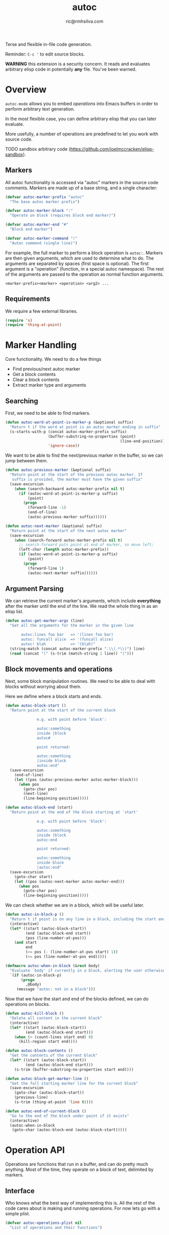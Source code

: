 #+TITLE: autoc
#+AUTHOR: ric@rmhsilva.com

Terse and flexible in-file code generation.

Reminder: =C-c '= to edit source blocks.

*WARNING* this extension is a security concern. It reads and evaluates arbitrary
elisp code in potentially *any* file. You've been warned.


* Overview

  =autoc-mode= allows you to embed /operations/ into Emacs buffers in order to
  perform arbitrary text generation.

  In the most flexible case, you can define arbitrary elisp that you can later
  evaluate.

  More usefully, a number of operations are predefined to let you work with
  source code.

  TODO sandbox arbitrary code (https://github.com/joelmccracken/elisp-sandbox).


** Markers
   All autoc functionality is accessed via "autoc" markers in the source code
   comments. Markers are made up of a base string, and a single character:

   #+BEGIN_SRC emacs-lisp :tangle yes
     (defvar autoc-marker-prefix "autoc"
       "The base autoc marker prefix")

     (defvar autoc-marker-block ":"
       "Operate on block (requires block end marker)")

     (defvar autoc-marker-end "#"
       "Block end marker")

     (defvar autoc-marker-command "!"
       "Autoc command (single line)")
   #+END_SRC

   For example, the full marker to perform a block operation is =autoc:=.
   Markers are then given arguments, which are used to determine what to do. The
   arguments are separated by spaces (first space is optional). The first
   argument is a "operation" (function, in a special autoc namespace). The rest
   of the arguments are passed to the operation as normal function arguments.

   #+BEGIN_EXAMPLE
     <marker-prefix><marker> <operation> <arg2> ...
   #+END_EXAMPLE

** Requirements

   We require a few external libraries.

   #+NAME requires
   #+BEGIN_SRC emacs-lisp :tangle yes
(require 's)
(require 'thing-at-point)
   #+END_SRC



* Marker Handling

  Core functionality. We need to do a few things
  - Find previous/next autoc marker
  - Get a block contents
  - Clear a block contents
  - Extract marker type and arguments

** Searching

   First, we need to be able to find markers.

   #+BEGIN_SRC emacs-lisp :tangle yes
  (defun autoc-word-at-point-is-marker-p (&optional suffix)
    "Return t if the word at point is an autoc marker ending in suffix"
    (s-starts-with-p (concat autoc-marker-prefix suffix)
                     (buffer-substring-no-properties (point)
                                                     (line-end-position))
                     'ignore-case))
   #+END_SRC

   We want to be able to find the next/previous marker in the buffer, so we can
   jump between them.

   #+BEGIN_SRC emacs-lisp :tangle yes
  (defun autoc-previous-marker (&optional suffix)
    "Return point at the start of the previous autoc marker. If
     suffix is provided, the marker must have the given suffix"
    (save-excursion
      (when (search-backward autoc-marker-prefix nil t)
        (if (autoc-word-at-point-is-marker-p suffix)
            (point)
          (progn
            (forward-line -1)
            (end-of-line)
            (autoc-previous-marker suffix))))))

  (defun autoc-next-marker (&optional suffix)
    "Return point at the start of the next autoc marker"
    (save-excursion
      (when (search-forward autoc-marker-prefix nil t)
        ;; search-forward puts point at end of marker, so move left:
        (left-char (length autoc-marker-prefix))
        (if (autoc-word-at-point-is-marker-p suffix)
            (point)
          (progn
            (forward-line 1)
            (autoc-next-marker suffix))))))
   #+END_SRC

** Argument Parsing

   We can retrieve the current marker's arguments, which include *everything*
   after the marker until the end of the line. We read the whole thing in as an
   elisp list.

   #+BEGIN_SRC emacs-lisp :tangle yes
     (defun autoc-get-marker-args (line)
       "Get all the arguments for the marker in the given line

            autoc:lines foo bar   => '(lines foo bar)
            autoc: funcall alice  => '(funcall alice)
            autoc! blah           => '(blah)"
       (string-match (concat autoc-marker-prefix ".\\(.*\\)") line)
       (read (concat "(" (s-trim (match-string 1 line)) ")")))
   #+END_SRC

** Block movements and operations

   Next, some block manipulation routines. We need to be able to deal with
   blocks without worrying about them.

   Here we define where a block starts and ends.

   #+BEGIN_SRC emacs-lisp :tangle yes
     (defun autoc-block-start ()
       "Return point at the start of the current block

                   e.g. with point before 'block':

                   autoc:something
                   inside |block
                   autoc#

                   point returned:

                   autoc:something
                   |inside block
                   autoc:end"
       (save-excursion
         (end-of-line)
         (let ((pos (autoc-previous-marker autoc-marker-block)))
           (when pos
             (goto-char pos)
             (next-line)
             (line-beginning-position)))))

     (defun autoc-block-end (start)
       "Return point at the end of the block starting at `start'

                   e.g. with point before 'block':

                   autoc:something
                   inside |block
                   autoc:end

                   point returned:

                   autoc:something
                   inside block
                   |autoc:end"
       (save-excursion
         (goto-char start)
         (let ((pos (autoc-next-marker autoc-marker-end)))
           (when pos
             (goto-char pos)
             (line-beginning-position)))))
   #+END_SRC

   We can check whether we are in a block, which will be useful later.

   #+BEGIN_SRC emacs-lisp :tangle yes
     (defun autoc-in-block-p ()
       "Return t if point is on any line in a block, including the start and end marker lines"
       (interactive)
       (let* ((start (autoc-block-start))
              (end (autoc-block-end start))
              (pos (line-number-at-pos)))
         (and start
              end
              (>= pos (- (line-number-at-pos start) 1))
              (<= pos (line-number-at-pos end)))))

     (defmacro autoc-when-in-block (&rest body)
       "Evaluate `body' if currently in a block, alerting the user otherwise"
       `(if (autoc-in-block-p)
            (progn
              ,@body)
          (message "autoc: not in a block")))
   #+END_SRC

   Now that we have the start and end of the blocks defined, we can do
   operations on blocks.

   #+BEGIN_SRC emacs-lisp :tangle yes
     (defun autoc-kill-block ()
       "Delete all content in the current block"
       (interactive)
       (let* ((start (autoc-block-start))
              (end (autoc-block-end start)))
         (when (> (count-lines start end) 0)
           (kill-region start end))))

     (defun autoc-block-contents ()
       "Get the contents of the current block"
       (let* ((start (autoc-block-start))
              (end (autoc-block-end start)))
         (s-trim (buffer-substring-no-properties start end))))

     (defun autoc-block-get-marker-line ()
       "Get the full starting marker line for the current block"
       (save-excursion
         (goto-char (autoc-block-start))
         (previous-line)
         (s-trim (thing-at-point 'line t))))

     (defun autoc-end-of-current-block ()
       "Go to the end of the block under point if it exists"
       (interactive)
       (autoc-when-in-block
        (goto-char (autoc-block-end (autoc-block-start)))))
   #+END_SRC


* Operation API

Operations are functions that run in a buffer, and can do pretty much anything.
Most of the time, they operate on a block of text, delimited by markers.

** Interface

   Who knows what the best way of implementing this is. All the rest of the
   code cares about is making and running operations. For now lets go with a
   simple plist.

   #+BEGIN_SRC emacs-lisp :tangle yes
    (defvar autoc-operations-plist nil
      "List of operations and their functions")
   #+END_SRC

   The magical lookup function, and a helper.

   #+BEGIN_SRC emacs-lisp :tangle yes
    (defun autoc-get-operation-fn (symbol)
      "Return the function implementing the operation"
      (plist-get autoc-operations-plist symbol))

    (defun autoc-has-operation-fn-p (symbol)
      "Return t if the given operation exists"
      (plist-member autoc-operations-plist symbol))
   #+END_SRC

   And adding new operations.

   #+BEGIN_SRC emacs-lisp :tangle yes
  (defun autoc-add-operation (symbol function)
    "Add a operation. If it already exists, it is replaced"
    (setq autoc-operations-plist
          (plist-put autoc-operations-plist symbol function)))
   #+END_SRC

   Now we can run operations!

   #+BEGIN_SRC emacs-lisp :tangle yes
  (defun autoc-run-operation (operation args)
    "Run the `operation' with `args' if possible"
    ;; TODO if len op is 1, lookup in aliases
    (if (autoc-has-operation-fn-p operation)
        (apply (autoc-get-operation-fn operation) args)
      (message (format "Unknown operation: ~A" operation))))
   #+END_SRC

   Lets test it for fun:

   #+BEGIN_EXAMPLE
    (autoc-add-operation 'message (lambda (&rest args) (apply 'message args)))
    (autoc-run-operation 'message '("bla"))
   #+END_EXAMPLE

** Operation Aliases

  Instead of using the full operation names, you can use aliases for the
  commonly used operations. This can be customised.

  #+begin_src emacs-lisp :tangle yes
       ;; TODO defcustom
       (defvar autoc-aliases-alist
         '(("=" . block)
           ("\\" . funcall)
           (">" . format-lines)))
  #+end_src

** Markers with Operations

   Here we tie together the operations (functions in a special namespace) with
   =autoc= markers. We want to be able to take a marker line, get the operation,
   and call it with the arguments. This is easy!

   #+BEGIN_SRC emacs-lisp :tangle yes
  (defun autoc-run-line-operation (line)
    "Run the operation for the given marker line"
    (let* ((marker-args (autoc-get-marker-args line))
           (operation (first marker-args))
           (args (rest marker-args)))
      (autoc-run-operation operation args)))
   #+END_SRC

   We also want to take the current block, find the operation, and run it.

   #+BEGIN_SRC emacs-lisp :tangle yes
     (defun autoc-run-block-operation ()
       "Run the autoc operation for the current block"
       (interactive)
       (autoc-when-in-block
        (let ((marker-line (autoc-block-get-marker-line)))
          (autoc-run-line-operation marker-line))))
   #+END_SRC


* Operations Implementation

Here we actually implement some useful operations.

** Helper Macros

   A couple of useful bits of pretty syntax.

#+BEGIN_SRC emacs-lisp :tangle yes
  (defmacro def-autoc-op (name lambda-list &rest body)
    "Define an operation with the given name and argument list"
    `(autoc-add-operation ',name (lambda ,lambda-list ,@body)))
#+END_SRC

#+BEGIN_SRC emacs-lisp :tangle yes
  (defmacro autoc-replace-block (&rest body)
    "Kill the current block and then execute body at the start of the block"
    `(autoc-when-in-block
      (autoc-kill-block)
      (goto-char (autoc-block-start))
      ,@body))
#+END_SRC

** Non-Generative Operations

   These operations do not directly generate text. They are used for defining
   things to be used by generator operations below.

   We need a buffer local variable to hold source data.

   #+BEGIN_SRC emacs-lisp :tangle yes
    (make-variable-buffer-local
     (defvar autoc-source-text-alist nil
       "alist of source text blocks - key is block name"))
   #+END_SRC

*** defun [%]

    Define arbitrary functions in your source code, which can be called later
    with the funcall operation. All other sources can be implemented with this.

    TODO: We probably need some safety / sandboxing...

    #+begin_example
     //autoc:defun insert_text (arg1 &key blah)
     // implicit progn here
     // (autoc-insert (format nil "Hello ~a" arg1))
     //autoc:end
    #+end_example

    #+BEGIN_SRC emacs-lisp :tangle yes
     (def-source defun (block-text lambda-list)
       "Define an arbitrary function"
       (lambda
         ))
    #+END_SRC

*** defalias [!]

    Define an alias for an autoc operation.

    #+BEGIN_EXAMPLE
  //autoc:defalias ^ some-operation
    #+END_EXAMPLE

    This will allow you to use =autoc:^= instead of =autoc:some-operation= in other
    blocks.

*** block [<]

    The entire text block between the markers is loaded into a buffer local variable.

    #+BEGIN_EXAMPLE
//autoc:block block-var
hello
world
//autoc:end

-> block-var := "hello\nworld"
    #+END_EXAMPLE

    Implementation:

    #+BEGIN_SRC emacs-lisp :tangle yes
      (def-autoc-op block (name)
        (autoc-when-in-block
         (set (make-local-variable name) (autoc-block-contents))))
    #+END_SRC

*** lines [=]

    Load the block into a buffer local variable as a list of lines, optionally
    doing some processing on them first. The processing is a function that is
    passed each line and returns the new line.

    #+BEGIN_EXAMPLE
//autoc:lines lines-var string-upcase
hello
world
//autoc:end

-> lines-var := ("HELLO" "WORLD")
    #+END_EXAMPLE

    Implementation:

    #+BEGIN_SRC emacs-lisp :tangle yes
      (def-autoc-op lines (name &optional fn)
        (autoc-when-in-block
         (let* ((content (autoc-block-contents))
                (modifier (or fn #'identity))
                (lines (map 'list modifier (s-split "\n" content))))
           (set (make-local-variable name) lines))))
    #+END_SRC

** Generator Operations

   These are all functions that generate the text content of the current block.
   When the operation is run, the block contents are first cleared and then the
   function is run. The function operates directly in the Emacs buffer, so be
   careful :).

   Possibly there should be something in between - e.g. the new block contents
   are returned by the function. I think not. This is more general.

*** funcall [!]

    Call a function previously defined with /defun/.

*** format-lines [>]

    Take a list of lines and a format string and apply it to each line to
    generate the new content.

    #+begin_example
     //autoc:format-lines lines-var "FOO($);"
     FOO(line1);
     FOO(line2);
     //autoc:end
    #+end_example

    Definition:

    #+begin_src emacs-lisp :tangle yes
      (def-autoc-op format-lines (lines fmt)
        (autoc-replace-block
         (dolist (l (symbol-value lines))
           (insert (format fmt l))
           (newline-and-indent))))
    #+end_src

Note, this could also have been done like this:

#+BEGIN_EXAMPLE
(defun autoc--format-lines (lines fmt) ...)
(autoc-add-operation 'format-lines #'autoc--format-lines)
#+END_EXAMPLE


* Minor Mode

  This is a minor mode! See http://nullprogram.com/blog/2013/02/06/.

** Definition

   #+begin_src emacs-lisp :tangle yes
    ;;;###autoload
    (define-minor-mode autoc-mode
      "Automatic embedded code generation"
      :lighter " autoc"
      :keymap (make-sparse-keymap)
      (progn
        (autoc-load-sources)))
   #+end_src

   It is not global, and we'll define the keymap separately later on.

** Keymap

   #+begin_src emacs-lisp :tangle yes
     (let ((map autoc-mode-map))
       (define-key map (kbd "C-c e e") 'autoc-run-block-operation)
       map)
   #+end_src

** Font Lock

   TODO: Highlight the operations and delimiters
